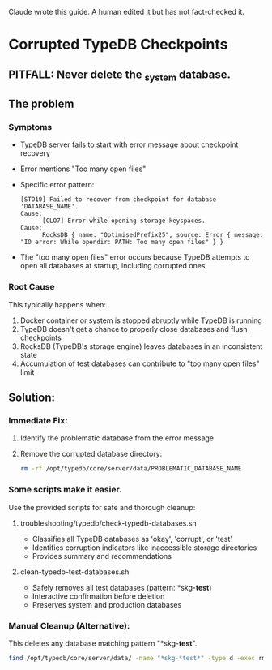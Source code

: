 Claude wrote this guide.
A human edited it but has not fact-checked it.
* Corrupted TypeDB Checkpoints
** PITFALL: Never delete the _system database.
** The problem
*** Symptoms
- TypeDB server fails to start with error message about checkpoint recovery
- Error mentions "Too many open files"
- Specific error pattern:
  #+begin_example
  [STO10] Failed to recover from checkpoint for database 'DATABASE_NAME'.
  Cause:
        [CLO7] Error while opening storage keyspaces.
  Cause:
        RocksDB { name: "OptimisedPrefix25", source: Error { message: "IO error: While opendir: PATH: Too many open files" } }
  #+end_example
- The "too many open files" error occurs because TypeDB attempts to open all databases at startup, including corrupted ones
*** Root Cause
This typically happens when:
1. Docker container or system is stopped abruptly while TypeDB is running
2. TypeDB doesn't get a chance to properly close databases and flush checkpoints
3. RocksDB (TypeDB's storage engine) leaves databases in an inconsistent state
4. Accumulation of test databases can contribute to "too many open files" limit
** Solution:
*** Immediate Fix:
1. Identify the problematic database from the error message
2. Remove the corrupted database directory:
   #+begin_src bash
   rm -rf /opt/typedb/core/server/data/PROBLEMATIC_DATABASE_NAME
   #+end_src
*** Some scripts make it easier.
Use the provided scripts for safe and thorough cleanup:
**** troubleshooting/typedb/check-typedb-databases.sh
- Classifies all TypeDB databases as 'okay', 'corrupt', or 'test'
- Identifies corruption indicators like inaccessible storage directories
- Provides summary and recommendations
**** clean-typedb-test-databases.sh
- Safely removes all test databases (pattern: *skg-*test*)
- Interactive confirmation before deletion
- Preserves system and production databases
*** Manual Cleanup (Alternative):
This deletes any database matching pattern "*skg-*test*".
#+begin_src bash
find /opt/typedb/core/server/data/ -name "*skg-*test*" -type d -exec rm -rf {} \;
#+end_src
